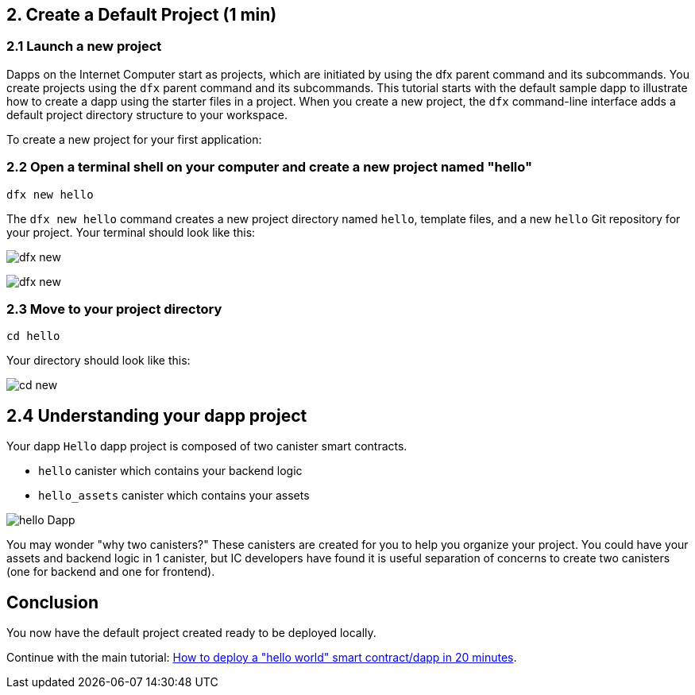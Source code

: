 == 2. Create a Default Project (1 min)

=== 2.1 Launch a new project 

Dapps on the Internet Computer start as projects, which are initiated by using the dfx parent command and its subcommands. You create projects using the `dfx` parent command and its subcommands. This tutorial starts with the default sample dapp to illustrate how to create a dapp using the starter files in a project. When you create a new project, the `dfx` command-line interface adds a default project directory structure to your workspace. 

To create a new project for your first application:

=== 2.2 Open a terminal shell on your computer and create a new project named "hello"

[source,bash]
----
dfx new hello
----

The `dfx new hello` command creates a new project directory named `hello`, template files, and a new `hello` Git repository for your project. Your terminal should look like this:

image:quickstart/dfx-new-hello-1.png[dfx new]

image:quickstart/dfx-new-hello-2.png[dfx new]

=== 2.3 Move to your project directory
[source,bash]
----
cd hello
----

Your directory should look like this:

image:quickstart/cd-hello.png[cd new]

== 2.4 Understanding your dapp project

Your dapp `Hello` dapp project is composed of two canister smart contracts.

* `hello` canister which contains your backend logic
* `hello_assets` canister which contains your assets

image:quickstart/2-canisters-hello-dapp.png[hello Dapp]

You may wonder "why two canisters?" These canisters are created for you to help you organize your project. You could have your assets and backend logic in 1 canister, but IC developers have found it is useful separation of concerns to create two canisters (one for backend and one for frontend).

== Conclusion

You now have the default project created ready to be deployed locally. 

Continue with the main tutorial: link:how-to-deploy-hello-world-smart-contract{outfilesuffix}[How to deploy a "hello world" smart contract/dapp in 20 minutes].